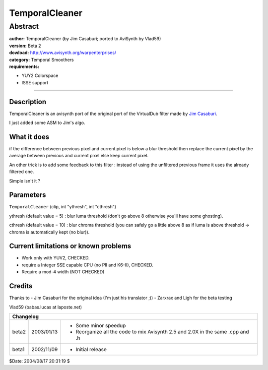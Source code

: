 
TemporalCleaner
===============


Abstract
::::::::

| **author:** TemporalCleaner (by Jim Casaburi; ported to AviSynth by Vlad59)
| **version:** Beta 2
| **dowload:** `<http://www.avisynth.org/warpenterprises/>`_
| **category:** Temporal Smoothers
| **requirements:**

-   YUY2 Colorspace
-   ISSE support

--------

Description
-----------

TemporalCleaner is an avisynth port of the original port of the VirtualDub
filter made by `Jim Casaburi`_.

I just added some ASM to Jim's algo.


What it does
------------

if the difference between previous pixel and current pixel is below a blur
threshold then replace the current pixel by the average between previous and
current pixel else keep current pixel.

An other trick is to add some feedback to this filter : instead of using the
unfiltered previous frame it uses the already filtered one.

Simple isn't it ?


Parameters
----------

``TemporalCleaner`` (clip, int "ythresh", int "cthresh")

ythresh (default value = 5) : blur luma threshold (don't go above 8 otherwise
you'll have some ghosting).

cthresh (default value = 10) : blur chroma threshold (you can safely go a
little above 8 as if luma is above threshold -> chroma is automatically kept
(no blur)).


Current limitations or known problems
-------------------------------------

- Work only with YUV2, CHECKED.
- require a Integer SSE capable CPU (no PII and K6-II), CHECKED.
- Require a mod-4 width (NOT CHECKED)


Credits
-------

Thanks to
- Jim Casaburi for the original idea (I'm just his translator ;))
- Zarxrax and Ligh for the beta testing

Vlad59 (babas.lucas at laposte.net)

+-----------------------------------------------------------------------------------------------------+
| Changelog                                                                                           |
+=======+============+================================================================================+
| beta2 | 2003/01/13 | - Some minor speedup                                                           |
|       |            | - Reorganize all the code to mix Avisynth 2.5 and 2.0X in the same .cpp and .h |
+-------+------------+--------------------------------------------------------------------------------+
| beta1 | 2002/11/09 | - Initial release                                                              |
+-------+------------+--------------------------------------------------------------------------------+

$Date: 2004/08/17 20:31:19 $

.. _Jim Casaburi:
    http://home.earthlink.net/~casaburi/download/#temporalcleaner
